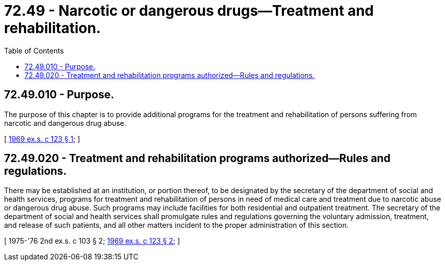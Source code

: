 = 72.49 - Narcotic or dangerous drugs—Treatment and rehabilitation.
:toc:

== 72.49.010 - Purpose.
The purpose of this chapter is to provide additional programs for the treatment and rehabilitation of persons suffering from narcotic and dangerous drug abuse.

[ http://leg.wa.gov/CodeReviser/documents/sessionlaw/1969ex1c123.pdf?cite=1969%20ex.s.%20c%20123%20§%201[1969 ex.s. c 123 § 1]; ]

== 72.49.020 - Treatment and rehabilitation programs authorized—Rules and regulations.
There may be established at an institution, or portion thereof, to be designated by the secretary of the department of social and health services, programs for treatment and rehabilitation of persons in need of medical care and treatment due to narcotic abuse or dangerous drug abuse. Such programs may include facilities for both residential and outpatient treatment. The secretary of the department of social and health services shall promulgate rules and regulations governing the voluntary admission, treatment, and release of such patients, and all other matters incident to the proper administration of this section.

[ 1975-'76 2nd ex.s. c 103 § 2; http://leg.wa.gov/CodeReviser/documents/sessionlaw/1969ex1c123.pdf?cite=1969%20ex.s.%20c%20123%20§%202[1969 ex.s. c 123 § 2]; ]


